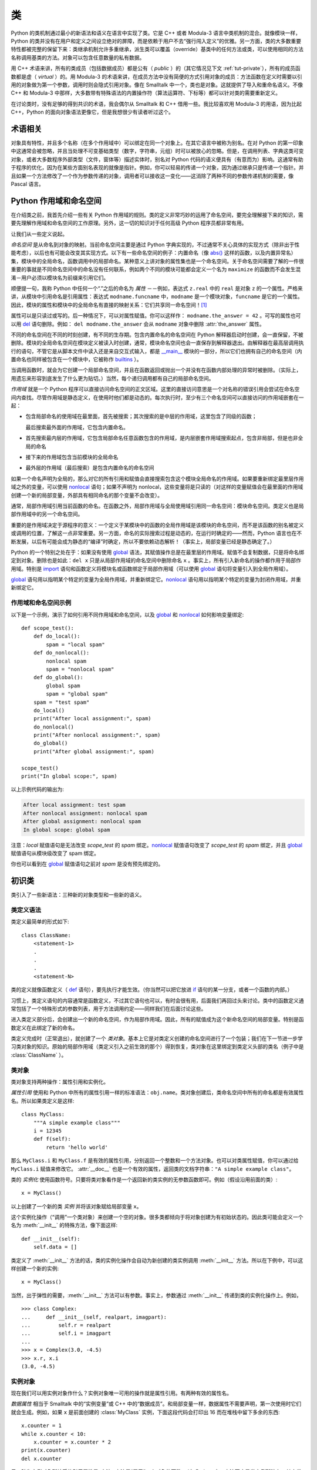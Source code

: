 .. _tut-classes:

*******
类
*******

Python 的类机制通过最小的新语法和语义在语言中实现了类。它是 C++ 或者 Modula-3 语言中类机制的混合。就像模块一样，Python 的类并没有在用户和定义之间设立绝对的屏障，而是依赖于用户不去“强行闯入定义”的优雅。另一方面，类的大多数重要特性都被完整的保留下来：类继承机制允许多重继承，派生类可以覆盖（override）基类中的任何方法或类，可以使用相同的方法名称调用基类的方法。对象可以包含任意数量的私有数据。

用 C++ 术语来讲，所有的类成员（包括数据成员）都是公有（ *public* ）的（其它情况见下文 :ref:`tut-private`），所有的成员函数都是虚（ *virtual* ）的。用 Modula-3 的术语来讲，在成员方法中没有简便的方式引用对象的成员：方法函数在定义时需要以引用的对象做为第一个参数，调用时则会隐式引用对象。像在 Smalltalk 中一个，类也是对象。这就提供了导入和重命名语义。不像 C++ 和 Modula-3 中那样，大多数带有特殊语法的内置操作符（算法运算符、下标等）都可以针对类的需要重新定义。 

在讨论类时，没有足够的得到共识的术语，我会偶尔从 Smalltalk 和 C++ 借用一些。我比较喜欢用 Modula-3 的用语，因为比起 C++，Python 的面向对象语法更像它，但是我想很少有读者听过这个。


.. _tut-object:

术语相关
==============================

对象具有特性，并且多个名称（在多个作用域中）可以绑定在同一个对象上。在其它语言中被称为别名。在对 Python 的第一印象中这通常会被忽略，并且当处理不可变基础类型（数字，字符串，元组）时可以被放心的忽略。但是，在调用列表、字典这类可变对象，或者大多数程序外部类型（文件，窗体等）描述实体时，别名对 Python 代码的语义便具有（有意而为）影响。这通常有助于程序的优化，因为在某些方面别名表现的就像是指针。例如，你可以轻易的传递一个对象，因为通过继承只是传递一个指针。并且如果一个方法修改了一个作为参数传递的对象，调用者可以接收这一变化——这消除了两种不同的参数传递机制的需要，像 Pascal 语言。


.. _tut-scopes:

Python 作用域和命名空间
============================

在介绍类之前，我首先介绍一些有关 Python 作用域的规则。类的定义非常巧妙的运用了命名空间，要完全理解接下来的知识，需要先理解作用域和命名空间的工作原理。另外，这一切的知识对于任何高级 Python 程序员都非常有用。 

让我们从一些定义说起。

*命名空间* 是从命名到对象的映射。当前命名空间主要是通过 Python 字典实现的，不过通常不关心具体的实现方式（除非出于性能考虑），以后也有可能会改变其实现方式。以下有一些命名空间的例子：内置命名（像 `abs()`_ 这样的函数，以及内置异常名）集，模块中的全局命名，函数调用中的局部命名。某种意义上讲对象的属性集也是一个命名空间。关于命名空间需要了解的一件很重要的事就是不同命名空间中的命名没有任何联系，例如两个不同的模块可能都会定义一个名为 ``maximize`` 的函数而不会发生混淆－用户必须以模块名为前缀来引用它们。 

顺便提一句，我称 Python 中任何一个“.”之后的命名为 *属性* －－例如，表达式 ``z.real`` 中的 ``real`` 是对象 ``z`` 的一个属性。严格来讲，从模块中引用命名是引用属性：表达式 ``modname.funcname`` 中，``modname`` 是一个模块对象，``funcname`` 是它的一个属性。因此，模块的属性和模块中的全局命名有直接的映射关系：它们共享同一命名空间！[#]_

属性可以是只读过或写的。后一种情况下，可以对属性赋值。你可以这样作： ``modname.the_answer = 42`` 。可写的属性也可以用 `del`_ 语句删除。例如： ``del modname.the_answer`` 会从 ``modname`` 对象中删除 :attr:`the_answer` 属性。 

不同的命名空间在不同的时刻创建，有不同的生存期。包含内置命名的命名空间在 Python 解释器启动时创建，会一直保留，不被删除。模块的全局命名空间在模块定义被读入时创建，通常，模块命名空间也会一直保存到解释器退出。由解释器在最高层调用执行的语句，不管它是从脚本文件中读入还是来自交互式输入，都是 `__main__ <https://docs.python.org/zh-cn/3/library/__main__.html#module-__main__>`_ 模块的一部分，所以它们也拥有自己的命名空间（内置命名也同样被包含在一个模块中，它被称作 `builtins`_ ）。

当调用函数时，就会为它创建一个局部命名空间，并且在函数返回或抛出一个并没有在函数内部处理的异常时被删除。（实际上，用遗忘来形容到底发生了什么更为贴切。）当然，每个递归调用都有自己的局部命名空间。

*作用域* 就是一个 Python 程序可以直接访问命名空间的正文区域。这里的直接访问意思是一个对名称的错误引用会尝试在命名空间内查找。尽管作用域是静态定义，在使用时他们都是动态的。每次执行时，至少有三个命名空间可以直接访问的作用域嵌套在一起：

* 包含局部命名的使用域在最里面，首先被搜索；其次搜索的是中层的作用域，这里包含了同级的函数；
  
  最后搜索最外面的作用域，它包含内置命名。

* 首先搜索最内层的作用域，它包含局部命名任意函数包含的作用域，是内层嵌套作用域搜索起点，包含非局部，但是也非全局的命名

* 接下来的作用域包含当前模块的全局命名

* 最外层的作用域（最后搜索）是包含内置命名的命名空间

如果一个命名声明为全局的，那么对它的所有引用和赋值会直接搜索包含这个模块全局命名的作用域。如果要重新绑定最里层作用域之外的变量，可以使用 `nonlocal`_ 语句；如果不声明为 nonlocal，这些变量将是只读的（对这样的变量赋值会在最里面的作用域创建一个新的局部变量，外部具有相同命名的那个变量不会改变）。

通常，局部作用域引用当前函数的命名。在函数之外，局部作用域与全局使用域引用同一命名空间：模块命名空间。类定义也是局部作用域中的另一个命名空间。 

重要的是作用域决定于源程序的意义：一个定义于某模块中的函数的全局作用域是该模块的命名空间，而不是该函数的别名被定义或调用的位置，了解这一点非常重要。另一方面，命名的实际搜索过程是动态的，在运行时确定的——然而，Python 语言也在不断发展，以后有可能会成为静态的“编译”时确定，所以不要依赖动态解析！（事实上，局部变量已经是静态确定了。）

Python 的一个特别之处在于：如果没有使用 `global`_ 语法，其赋值操作总是在最里层的作用域。赋值不会复制数据，只是将命名绑定到对象。删除也是如此：``del x`` 只是从局部作用域的命名空间中删除命名 ``x`` 。事实上，所有引入新命名的操作都作用于局部作用域。特别是 `import`_ 语句和函数定义将模块名或函数绑定于局部作用域（可以使用 `global`_ 语句将变量引入到全局作用域）。

`global`_ 语句用以指明某个特定的变量为全局作用域，并重新绑定它。`nonlocal`_ 语句用以指明某个特定的变量为封闭作用域，并重新绑定它。

.. _tut-scopeexample:

作用域和命名空间示例
-----------------------------

以下是一个示例，演示了如何引用不同作用域和命名空间，以及 `global`_ 和 `nonlocal`_ 如何影响变量绑定::

   def scope_test():
       def do_local():
           spam = "local spam"
       def do_nonlocal():
           nonlocal spam
           spam = "nonlocal spam"
       def do_global():
           global spam
           spam = "global spam"
       spam = "test spam"
       do_local()
       print("After local assignment:", spam)
       do_nonlocal()
       print("After nonlocal assignment:", spam)
       do_global()
       print("After global assignment:", spam)

   scope_test()
   print("In global scope:", spam)

以上示例代码的输出为:

.. code-block:: none

   After local assignment: test spam
   After nonlocal assignment: nonlocal spam
   After global assignment: nonlocal spam
   In global scope: global spam

注意：*local* 赋值语句是无法改变 *scope_test* 的 *spam* 绑定。`nonlocal`_ 赋值语句改变了 *scope_test* 的 *spam* 绑定，并且 `global`_ 赋值语句从模块级改变了 spam 绑定。

你也可以看到在 `global`_ 赋值语句之前对 *spam* 是没有预先绑定的。


.. _tut-firstclasses:

初识类
=======================

类引入了一些新语法：三种新的对象类型和一些新的语义。


.. _tut-classdefinition:

类定义语法
-----------------------

类定义最简单的形式如下::

   class ClassName:
       <statement-1>
       .
       .
       .
       <statement-N>

类的定义就像函数定义（ `def`_ 语句），要先执行才能生效。（你当然可以把它放进 `if`_ 语句的某一分支，或者一个函数的内部。） 

习惯上，类定义语句的内容通常是函数定义，不过其它语句也可以，有时会很有用，后面我们再回过头来讨论。类中的函数定义通常包括了一个特殊形式的参数列表，用于方法调用约定——同样我们在后面讨论这些。

进入类定义部分后，会创建出一个新的命名空间，作为局部作用域。因此，所有的赋值成为这个新命名空间的局部变量。特别是函数定义在此绑定了新的命名。 

类定义完成时（正常退出），就创建了一个 *类对象*。基本上它是对类定义创建的命名空间进行了一个包装；我们在下一节进一步学习类对象的知识。原始的局部作用域（类定义引入之前生效的那个）得到恢复，类对象在这里绑定到类定义头部的类名（例子中是 :class:`ClassName` ）。


.. _tut-classobjects:

类对象
-------------

类对象支持两种操作：属性引用和实例化。 

*属性引用* 使用和 Python 中所有的属性引用一样的标准语法：``obj.name``。类对象创建后，类命名空间中所有的命名都是有效属性名。所以如果类定义是这样::

   class MyClass:
       """A simple example class"""
       i = 12345
       def f(self):
           return 'hello world'

那么 ``MyClass.i`` 和 ``MyClass.f`` 是有效的属性引用，分别返回一个整数和一个方法对象。也可以对类属性赋值，你可以通过给 ``MyClass.i`` 赋值来修改它。 :attr:`__doc__` 也是一个有效的属性，返回类的文档字符串：``"A simple example class"``。 

类的 *实例化* 使用函数符号。只要将类对象看作是一个返回新的类实例的无参数函数即可。例如（假设沿用前面的类）::

   x = MyClass()

以上创建了一个新的类 *实例* 并将该对象赋给局部变量 ``x``。

这个实例化操作（“调用”一个类对象）来创建一个空的对象。很多类都倾向于将对象创建为有初始状态的。因此类可能会定义一个名为 :meth:`__init__` 的特殊方法，像下面这样::

   def __init__(self):
       self.data = []

类定义了 :meth:`__init__` 方法的话，类的实例化操作会自动为新创建的类实例调用 :meth:`__init__` 方法。所以在下例中，可以这样创建一个新的实例::

   x = MyClass()

当然，出于弹性的需要，:meth:`__init__` 方法可以有参数。事实上，参数通过 :meth:`__init__` 传递到类的实例化操作上。例如， ::

   >>> class Complex:
   ...     def __init__(self, realpart, imagpart):
   ...         self.r = realpart
   ...         self.i = imagpart
   ...
   >>> x = Complex(3.0, -4.5)
   >>> x.r, x.i
   (3.0, -4.5)


.. _tut-instanceobjects:

实例对象
----------------

现在我们可以用实例对象作什么？实例对象唯一可用的操作就是属性引用。有两种有效的属性名。

*数据属性* 相当于 Smalltalk 中的“实例变量”或 C++ 中的“数据成员”。和局部变量一样，数据属性不需要声明，第一次使用时它们就会生成。例如，如果 ``x`` 是前面创建的 :class:`MyClass` 实例，下面这段代码会打印出 16 而在堆栈中留下多余的东西::

   x.counter = 1
   while x.counter < 10:
       x.counter = x.counter * 2
   print(x.counter)
   del x.counter

另一种为实例对象所接受的引用属性是 *方法*。方法是“属于”一个对象的函数。（在 Python 中，方法不止是类实例所独有：其它类型的对象也可有方法。例如，链表对象有 append，insert，remove，sort 等等方法。然而，在后面的介绍中，除非特别说明，我们提到的方法特指类方法） 

.. index:: object: method

实例对象的有效名称依赖于它的类。按照定义，类中所有（用户定义）的函数对象对应它的实例中的方法。所以在我们的例子中，``x.f`` 是一个有效的方法引用，因为 ``MyClass.f`` 是一个函数。但 ``x.i`` 不是，因为 ``MyClass.i`` 不是函数。不过 ``x.f`` 和 ``MyClass.f`` 不同，它是一个 *方法对象* ，不是一个函数对象。


.. _tut-methodobjects:

方法对象
--------------

通常，方法通过右绑定方式调用::

   x.f()

在 :class:`MyClass` 示例中，这会返回字符串 ``'hello world'``。然而，也不是一定要直接调用方法。 ``x.f`` 是一个方法对象，它可以存储起来以后调用。例如::

   xf = x.f
   while True:
       print(xf())

会不断的打印 ``hello world``。 

调用方法时发生了什么？你可能注意到调用 ``x.f()`` 时没有引用前面标出的变量，尽管在 :meth:`f` 的函数定义中指明了一个参数。这个参数怎么了？事实上如果函数调用中缺少参数，Python 会抛出异常－－甚至这个参数实际上没什么用…… 

实际上，你可能已经猜到了答案：方法的特别之处在于实例对象作为函数的第一个参数传给了函数。在我们的例子中，调用 ``x.f()`` 相当于 ``MyClass.f(x)`` 。通常，以 *n* 个参数的列表去调用一个方法就相当于将方法的对象插入到参数列表的最前面后，以这个列表去调用相应的函数。 

如果你还是不理解方法的工作原理，了解一下它的实现也许有帮助。引用非数据属性的实例属性时，会搜索它的类。如果这个命名确认为一个有效的函数对象类属性，就会将实例对象和函数对象封装进一个抽象对象：这就是方法对象。以一个参数列表调用方法对象时，它被重新拆封，用实例对象和原始的参数列表构造一个新的参数列表，然后函数对象调用这个新的参数列表。


.. _tut-class-and-instance-variables:

类和实例变量
----------------------------

一般来说，实例变量用于对每一个实例都是唯一的数据，类变量用于类的所有实例共享的属性和方法::

    class Dog:

        kind = 'canine'         # class variable shared by all instances

        def __init__(self, name):
            self.name = name    # instance variable unique to each instance

    >>> d = Dog('Fido')
    >>> e = Dog('Buddy')
    >>> d.kind                  # shared by all dogs
    'canine'
    >>> e.kind                  # shared by all dogs
    'canine'
    >>> d.name                  # unique to d
    'Fido'
    >>> e.name                  # unique to e
    'Buddy'

正如在 :ref:`tut-object` 讨论的， `可变`_ 对象，例如列表和字典，的共享数据可能带来意外的效果。例如，下面代码中的 *tricks* 列表不应该用作类变量，因为所有的 *Dog*  实例将共享同一个列表::

    class Dog:

        tricks = []             # mistaken use of a class variable

        def __init__(self, name):
            self.name = name

        def add_trick(self, trick):
            self.tricks.append(trick)

    >>> d = Dog('Fido')
    >>> e = Dog('Buddy')
    >>> d.add_trick('roll over')
    >>> e.add_trick('play dead')
    >>> d.tricks                # unexpectedly shared by all dogs
    ['roll over', 'play dead']

这个类的正确设计应该使用一个实例变量::

    class Dog:

        def __init__(self, name):
            self.name = name
            self.tricks = []    # creates a new empty list for each dog

        def add_trick(self, trick):
            self.tricks.append(trick)

    >>> d = Dog('Fido')
    >>> e = Dog('Buddy')
    >>> d.add_trick('roll over')
    >>> e.add_trick('play dead')
    >>> d.tricks
    ['roll over']
    >>> e.tricks
    ['play dead']


.. _tut-remarks:

一些说明
==============

.. These should perhaps be placed more carefully...

数据属性会覆盖同名的方法属性。为了避免意外的名称冲突，这在大型程序中是极难发现的 Bug，使用一些约定来减少冲突的机会是明智的。可能的约定包括：大写方法名称的首字母，使用一个唯一的小字符串（也许只是一个下划线）作为数据属性名称的前缀，或者方法使用动词而数据属性使用名词。

数据属性可以被方法引用，也可以由一个对象的普通用户（客户）使用。换句话说，类不能用来实现纯净的数据类型。事实上，Python 中不可能强制隐藏数据——一切基于约定（如果需要，使用 C 编写的 Python 实现可以完全隐藏实现细节并控制对象的访问。这可以用来通过 C 语言扩展 Python）。

客户应该谨慎的使用数据属性——客户可能通过践踏他们的数据属性而使那些由方法维护的常量变得混乱。注意：只要能避免冲突，客户可以向一个实例对象添加他们自己的数据属性，而不会影响方法的正确性——再次强调，命名约定可以避免很多麻烦。

从方法内部引用数据属性（或其他方法）并没有快捷方式。我觉得这实际上增加了方法的可读性：当浏览一个方法时，在局部变量和实例变量之间不会出现令人费解的情况。

一般，方法的第一个参数被命名为 ``self``。这仅仅是一个约定：对 Python 而言，名称 ``self`` 绝对没有任何特殊含义。（但是请注意：如果不遵循这个约定，对其他的 Python 程序员而言你的代码可读性就会变差，而且有些 *类查看器* 程序也可能是遵循此约定编写的。）

类属性的任何函数对象都为那个类的实例定义了一个方法。函数定义代码不一定非得定义在类中：也可以将一个函数对象赋值给类中的一个局部变量。例如::

   # Function defined outside the class
   def f1(self, x, y):
       return min(x, x+y)

   class C:
       f = f1
       def g(self):
           return 'hello world'
       h = g

现在 ``f``， ``g`` 和 ``h`` 都是类 :class:`C` 的属性，引用的都是函数对象，因此它们都是 :class:`C` 实例的方法－－ ``h`` 严格等于 ``g`` 。要注意的是这种习惯通常只会迷惑程序的读者。 

通过 ``self`` 参数的方法属性，方法可以调用其它的方法::

   class Bag:
       def __init__(self):
           self.data = []
       def add(self, x):
           self.data.append(x)
       def addtwice(self, x):
           self.add(x)
           self.add(x)

方法可以像引用普通的函数那样引用全局命名。与方法关联的全局作用域是包含类定义的模块。（类本身永远不会做为全局作用域使用。）尽管很少有好的理由在方法 中使用全局数据，全局作用域确有很多合法的用途：其一是方法可以调用导入全局作用域的函数和方法，也可以调用定义在其中的类和函数。通常，包含此方法的类也会定义在这个全局作用域，在下一节我们会了解为何一个方法要引用自己的类。 

每个值都是一个对象，因此每个值都有一个 类( *class* ) （也称为它的 类型( *type* ) ），它存储为 ``object.__class__`` 。


.. _tut-inheritance:

继承
===========

当然，如果一种语言不支持继承就，“类”就没有什么意义。派生类的定义如下所示::

   class DerivedClassName(BaseClassName):
       <statement-1>
       .
       .
       .
       <statement-N>

命名 :class:`BaseClassName` （示例中的基类名）必须与派生类定义在一个作用域内。除了类，还可以用表达式，基类定义在另一个模块中时这一点非常有用::

   class DerivedClassName(modname.BaseClassName):

派生类定义的执行过程和基类是一样的。构造派生类对象时，就记住了基类。这在解析属性引用的时候尤其有用：如果在类中找不到请求调用的属性，就搜索基类。如果基类是由别的类派生而来，这个规则会递归的应用上去。 

派生类的实例化没有什么特殊之处： ``DerivedClassName()`` （示列中的派生类）创建一个新的类实例。方法引用按如下规则解析：搜索对应的类属性，必要时沿基类链逐级搜索，如果找到了函数对象这个方法引用就是合法的。 

派生类可能会覆盖其基类的方法。因为方法调用同一个对象中的其它方法时没有特权，基类的方法调用同一个基类的方法时，可能实际上最终调用了派生类中的覆盖方法。（对于 C++ 程序员来说，Python 中的所有方法本质上都是 ``虚`` 方法。） 

派生类中的覆盖方法可能是想要扩充而不是简单的替代基类中的重名方法。有一个简单的方法可以直接调用基类方法，只要调用： ``BaseClassName.methodname(self, arguments)``。有时这对于客户也很有用。（要注意只有 ``BaseClassName`` 在同一全局作用域定义或导入时才能这样用。） 

Python 有两个用于继承的函数：

* 函数 `isinstance()`_ 用于检查实例类型： ``isinstance(obj, int)`` 只有在 ``obj.__class__`` 是 `int`_ 或其它从 `int`_ 继承的类型

* 函数 `issubclass()`_ 用于检查类继承： ``issubclass(bool, int)`` 为 ``True``，因为 `bool`_ 是 `int`_ 的子类。
  
  然而， ``issubclass(float, int)`` 为 ``False``，因为 `float`_ 不是 `int`_ 的子类。



.. _tut-multiple:

多继承
--------------------

Python 同样有限的支持多继承形式。多继承的类定义形如下例::

   class DerivedClassName(Base1, Base2, Base3):
       <statement-1>
       .
       .
       .
       <statement-N>

在大多数情况下，在最简单的情况下，你能想到的搜索属性从父类继承的深度优先，左到右，而不是搜索两次在同一个类层次结构中，其中有一个重叠。因此，如果在 :class:`DerivedClassName` （示例中的派生类）中没有找到某个属性，就会搜索 :class:`Base1`，然后（递归的）搜索其基类，如果最终没有找到，就搜索 :class:`Base2`，以此类推。 

实际上，`super()`_ 可以动态的改变解析顺序。这个方式可见于其它的一些多继承语言，类似 call-next-method，比单继承语言中的 super 更强大 。

动态调整顺序十分必要的，因为所有的多继承会有一到多个菱形关系（指有至少一个祖先类可以从子类经由多个继承路径到达）。例如，所有的 new-style 类继承自 `object`_ ，所以任意的多继承总是会有多于一条继承路径到达 `object`_ 。

为了防止重复访问基类，通过动态的线性化算法，每个类都按从左到右的顺序特别指定了顺序，每个祖先类只调用一次，这是单调的（意味着一个类被继承时不会影响它祖先的次序）。总算可以通过这种方式使得设计一个可靠并且可扩展的多继承类成为可能。进一步的内容请参见 `<http://www.python.org/download/releases/2.3/mro/>`_ 。


.. _tut-private:

私有变量
=================

只能从对像内部访问的“私有”实例变量，在 Python 中不存在。然而，也有一个变通的访问用于大多数 Python 代码：以一个下划线开头的命名（例如 ``_spam`` ）会被处理为 API 的非公开部分（无论它是一个函数、方法或数据成员）。它会被视为一个实现细节，无需公开。

因为有一个正当的类私有成员用途（即避免子类里定义的命名与之冲突），Python 提供了对这种结构的有限支持，称为 :dfn:`name mangling` （命名编码） 。任何形如 ``__spam`` 的标识（前面至少两个下划线，后面至多一个），被替代为 ``_classname__spam`` ，去掉前导下划线的 ``classname`` 即当前的类名。此语法不关注标识的位置，只要求在类定义内。

名称重整是有助于子类重写方法，而不会打破组内的方法调用。例如::

   class Mapping:
       def __init__(self, iterable):
           self.items_list = []
           self.__update(iterable)

       def update(self, iterable):
           for item in iterable:
               self.items_list.append(item)

       __update = update   # private copy of original update() method

   class MappingSubclass(Mapping):

       def update(self, keys, values):
           # provides new signature for update()
           # but does not break __init__()
           for item in zip(keys, values):
               self.items_list.append(item)

需要注意的是编码规则设计为尽可能的避免冲突，被认作为私有的变量仍然有可能被访问或修改。在特定的场合它也是有用的，比如调试的时候。 

要注意的是代码传入 ``exec()``， ``eval()`` 时不考虑所调用的类的类名，视其为当前类，这类似于 ``global`` 语句的效应，已经按字节编译的部分也有同样的限制。这也同样作用于 ``getattr()``， ``setattr()`` 和 ``delattr()``，像直接引用 ``__dict__`` 一样。


.. _tut-odds:

补充
=============

有时类似于 Pascal 中“记录（record）”或 C 中“结构（struct）”的数据类型很有用，它将一组已命名的数据项绑定在一起。一个空的类定义可以很好的实现它::

   class Employee:
       pass

   john = Employee() # Create an empty employee record

   # Fill the fields of the record
   john.name = 'John Doe'
   john.dept = 'computer lab'
   john.salary = 1000

某一段 Python 代码需要一个特殊的抽象数据结构的话，通常可以传入一个类，事实上这模仿了该类的方法。例如，如果你有一个用于从文件对象中格式化数据的函数，你可以定义一个带有 :meth:`read` 和 :meth:`readline` 方法的类，以此从字符串缓冲读取数据，然后将该类的对象作为参数传入前述的函数。

实例方法对象也有属性：``m.__self__`` 是一个实例方法所属的对象，而 ``m.__func__`` 是这个方法对应的函数对象。


.. _tut-exceptionclasses:

异常也是类
==========================

用户自定义异常也可以是类。利用这个机制可以创建可扩展的异常体系。 

以下是两种新的，有效的（语义上的）异常抛出形式，使用 `raise`_ 语句::

   raise Class

   raise Instance

第一种形式中，``Class`` 必须是 `type`_ 或其派生类的一个实例。第二种形式是以下形式的简写::

   raise Class()

`except`_ 子句中列出的类若与发生的异常是同一个类，或者是其基类，那么它们就是相容的（反过来不行－－ except 子句中列出的派生类不匹配基类）。例如，以下代码会按顺序打印 B，C，D::

   class B(Exception):
       pass
   class C(B):
       pass
   class D(C):
       pass

   for cls in [B, C, D]:
       try:
           raise cls()
       except D:
           print("D")
       except C:
           print("C")
       except B:
           print("B")

要注意的是如果异常子句的顺序颠倒过来（ ``execpt B`` 在最前），它就会打印 B，B，B－－第一个匹配的异常被触发。

打印一个异常类的错误信息时，先打印类名，然后是一个空格、一个冒号，然后是用内置函数 `str()`_ 将类转换得到的完整字符串。


.. _tut-iterators:

迭代器
=========

现在你可能注意到大多数容器对象都可以用 `for`_ 遍历::

   for element in [1, 2, 3]:
       print(element)
   for element in (1, 2, 3):
       print(element)
   for key in {'one':1, 'two':2}:
       print(key)
   for char in "123":
       print(char)
   for line in open("myfile.txt"):
       print(line, end='')

这种形式的访问清晰、简洁、方便。迭代器的用法在 Python 中普遍而且统一。在后台， `for`_ 语句在容器对象中调用 `iter()`_ 。该函数返回一个定义了 `__next__() <https://docs.python.org/zh-cn/3/library/stdtypes.html#iterator.__next__>`_ 方法的迭代器对象，它在容器中逐一访问元素。没有后续的元素时， `__next__() <https://docs.python.org/zh-cn/3/library/stdtypes.html#iterator.__next__>`_  抛出一个 `StopIteration`_ 异常通知 `for`_ 语句循环结束。你可以是用内建的 `next()`_ 函数调用 `__next__() <https://docs.python.org/zh-cn/3/library/stdtypes.html#iterator.__next__>`_ 方法；以下是其工作原理的示例::

   >>> s = 'abc'
   >>> it = iter(s)
   >>> it
   <iterator object at 0x00A1DB50>
   >>> next(it)
   'a'
   >>> next(it)
   'b'
   >>> next(it)
   'c'
   >>> next(it)
   Traceback (most recent call last):
     File "<stdin>", line 1, in ?
       next(it)
   StopIteration

了解了迭代器协议的后台机制，就可以很容易的给自己的类添加迭代器行为。定义一个 `__iter__() <https://docs.python.org/zh-cn/3/reference/datamodel.html#object.__iter__>`_ 方法，使其返回一个带有 `__next__() <https://docs.python.org/zh-cn/3/library/stdtypes.html#iterator.__next__>`_ 方法的对象。如果这个类已经定义了 `__next__() <https://docs.python.org/zh-cn/3/library/stdtypes.html#iterator.__next__>`_ ，那么 `__iter__() <https://docs.python.org/zh-cn/3/reference/datamodel.html#object.__iter__>`_ 只需要返回 ``self``::

   class Reverse:
       """Iterator for looping over a sequence backwards."""
       def __init__(self, data):
           self.data = data
           self.index = len(data)
       def __iter__(self):
           return self
       def __next__(self):
           if self.index == 0:
               raise StopIteration
           self.index = self.index - 1
           return self.data[self.index]

::

   >>> rev = Reverse('spam')
   >>> iter(rev)
   <__main__.Reverse object at 0x00A1DB50>
   >>> for char in rev:
   ...     print(char)
   ...
   m
   a
   p
   s


.. _tut-generators:

生成器
==========

`Generator`_ 是创建迭代器的简单而强大的工具。它们写起来就像是正规的函数，需要返回数据的时候使用 `yield`_ 语句。每次 `next()`_ 被调用时，生成器回复它脱离的位置（它记忆语句最后一次执行的位置和所有的数据值）。以下示例演示了生成器可以很简单的创建出来::

   def reverse(data):
       for index in range(len(data)-1, -1, -1):
           yield data[index]

::

   >>> for char in reverse('golf'):
   ...     print(char)
   ...
   f
   l
   o
   g

前一节中描述了基于类的迭代器，它能作的每一件事生成器也能作到。因为自动创建了 `__iter__() <https://docs.python.org/zh-cn/3/reference/datamodel.html#object.__iter__>`_ 和 `__next__() <https://docs.python.org/zh-cn/3/reference/expressions.html#generator.__next__>`_ 方法，生成器显得如此简洁。 

另一个关键的功能在于两次执行之间，局部变量和执行状态都自动的保存下来。这使函数很容易写，而且比使用 ``self.index`` 和 ``self.data`` 之类的方式更清晰。 

除了创建和保存程序状态的自动方法，当发生器终结时，还会自动抛出 `StopIteration`_  异常。综上所述，这些功能使得编写一个正规函数成为创建迭代器的最简单方法。


.. _tut-genexps:

生成器表达式
=====================

有时简单的生成器可以用简洁的方式调用，就像不带中括号的链表推导式。这些表达式是为函数调用生成器而设计的。生成器表达式比完整的生成器定义更简洁，但是没有那么多变，而且通常比等价的链表推导式更容易记。 

例如::

   >>> sum(i*i for i in range(10))                 # sum of squares
   285

   >>> xvec = [10, 20, 30]
   >>> yvec = [7, 5, 3]
   >>> sum(x*y for x,y in zip(xvec, yvec))         # dot product
   260

   >>> from math import pi, sin
   >>> sine_table = {x: sin(x*pi/180) for x in range(0, 91)}

   >>> unique_words = set(word  for line in page  for word in line.split())

   >>> valedictorian = max((student.gpa, student.name) for student in graduates)

   >>> data = 'golf'
   >>> list(data[i] for i in range(len(data)-1, -1, -1))
   ['f', 'l', 'o', 'g']




.. rubric:: Footnotes

.. [#] 有一个例外。模块对象有一个隐秘的只读对象，名为 :attr:`__dict__` ，它返回用于实现模块命名空间的字典，命名 :attr:`__dict__`  是一个属性而非全局命名。显然，使用它违反了命名空间实现的抽象原则，应该被严格限制于调试中。



.. _abs(): https://docs.python.org/zh-cn/3/library/functions.html#abs
.. _del: https://docs.python.org/zh-cn/3/reference/simple_stmts.html#del
.. _builtins: https://docs.python.org/zh-cn/3/library/builtins.html#module-builtins
.. _nonlocal: https://docs.python.org/zh-cn/3/reference/simple_stmts.html#nonlocal
.. _global: https://docs.python.org/zh-cn/3/reference/simple_stmts.html#global
.. _import: https://docs.python.org/zh-cn/3/reference/simple_stmts.html#import
.. _def: https://docs.python.org/zh-cn/3/reference/compound_stmts.html#def
.. _if: https://docs.python.org/zh-cn/3/reference/compound_stmts.html#if
.. _可变: https://docs.python.org/zh-cn/3/glossary.html#term-mutable
.. _isinstance(): https://docs.python.org/zh-cn/3/library/functions.html#isinstance
.. _int: https://docs.python.org/zh-cn/3/library/functions.html#int
.. _bool: https://docs.python.org/zh-cn/3/library/functions.html#bool
.. _float: https://docs.python.org/zh-cn/3/library/functions.html#float
.. _issubclass(): https://docs.python.org/zh-cn/3/library/functions.html#issubclass
.. _super(): https://docs.python.org/zh-cn/3/library/functions.html#super
.. _object: https://docs.python.org/zh-cn/3/library/functions.html#object
.. _raise: https://docs.python.org/zh-cn/3/reference/simple_stmts.html#raise
.. _type: https://docs.python.org/zh-cn/3/library/functions.html#type
.. _except: https://docs.python.org/zh-cn/3/reference/compound_stmts.html#except
.. _str(): https://docs.python.org/zh-cn/3/library/stdtypes.html#str
.. _for: https://docs.python.org/zh-cn/3/reference/compound_stmts.html#for
.. _iter(): https://docs.python.org/zh-cn/3/library/functions.html#iter
.. _StopIteration: https://docs.python.org/zh-cn/3/library/exceptions.html#StopIteration
.. _next(): https://docs.python.org/zh-cn/3/library/functions.html#next
.. _Generator: https://docs.python.org/zh-cn/3/glossary.html#term-generator
.. _yield: https://docs.python.org/zh-cn/3/reference/simple_stmts.html#yield
.. _StopIteration: https://docs.python.org/zh-cn/3/library/exceptions.html#StopIteration